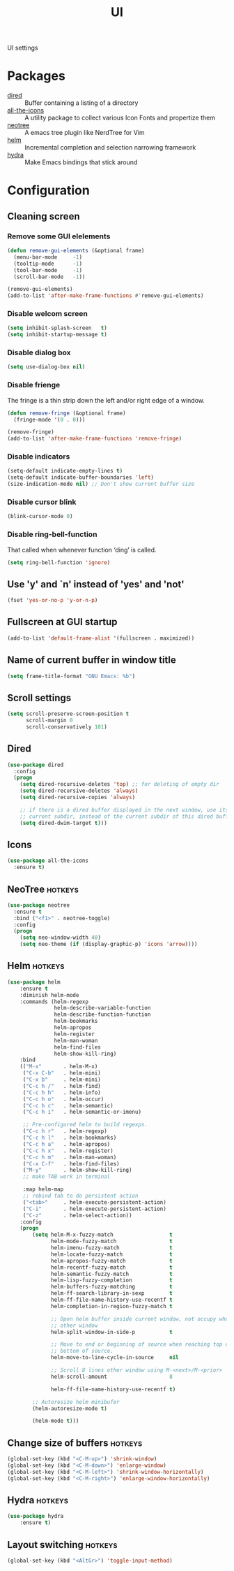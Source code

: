 #+TITLE: UI
#+OPTIONS: toc:nil num:nil ^:nil

UI settings

* Packages
  :PROPERTIES:
  :CUSTOM_ID: ui-packages
  :END:

  #+NAME: ui-packages
  #+CAPTION: Packages for ui settings
  - [[https://www.gnu.org/software/emacs/manual/html_node/emacs/Dired.html][dired]] :: Buffer containing a listing of a directory
  - [[https://github.com/domtronn/all-the-icons.el][all-the-icons]] :: A utility package to collect various Icon Fonts and propertize them
  - [[https://github.com/jaypei/emacs-neotree][neotree]] :: A emacs tree plugin like NerdTree for Vim
  - [[https://github.com/emacs-helm/helm][helm]] :: Incremental completion and selection narrowing framework
  - [[https://github.com/abo-abo/hydra][hydra]] :: Make Emacs bindings that stick around

* Configuration
** Cleaning screen
*** Remove some GUI elelements
    #+BEGIN_SRC emacs-lisp
      (defun remove-gui-elements (&optional frame)
        (menu-bar-mode     -1)
        (tooltip-mode      -1)
        (tool-bar-mode     -1)
        (scroll-bar-mode   -1))

      (remove-gui-elements)
      (add-to-list 'after-make-frame-functions #'remove-gui-elements)
    #+END_SRC

*** Disable welcom screen
    #+BEGIN_SRC emacs-lisp
      (setq inhibit-splash-screen   t)
      (setq inhibit-startup-message t)
    #+END_SRC

*** Disable dialog box
   #+BEGIN_SRC emacs-lisp
     (setq use-dialog-box nil)
   #+END_SRC

*** Disable frienge
    The fringe is a thin strip down the left and/or right edge of a window.
    #+BEGIN_SRC emacs-lisp
      (defun remove-fringe (&optional frame)
        (fringe-mode '(0 . 0)))

      (remove-fringe)
      (add-to-list 'after-make-frame-functions 'remove-fringe)
    #+END_SRC

*** Disable indicators
    #+BEGIN_SRC emacs-lisp
      (setq-default indicate-empty-lines t)
      (setq-default indicate-buffer-boundaries 'left)
      (size-indication-mode nil) ;; Don't show current buffer size
    #+END_SRC

*** Disable cursor blink
    #+BEGIN_SRC emacs-lisp
      (blink-cursor-mode 0)
    #+END_SRC

*** Disable ring-bell-function
    That called when whenever function ‘ding’ is called.

    #+BEGIN_SRC emacs-lisp
      (setq ring-bell-function 'ignore)
    #+END_SRC

** Use 'y' and `n' instead of 'yes' and 'not'
   #+BEGIN_SRC emacs-lisp
     (fset 'yes-or-no-p 'y-or-n-p)
   #+END_SRC

** Fullscreen at GUI startup
   #+BEGIN_SRC emacs-lisp
     (add-to-list 'default-frame-alist '(fullscreen . maximized))
   #+END_SRC

** Name of current buffer in window title
   #+BEGIN_SRC emacs-lisp
     (setq frame-title-format "GNU Emacs: %b")
   #+END_SRC

** Scroll settings
   #+BEGIN_SRC emacs-lisp
     (setq scroll-preserve-screen-position t
           scroll-margin 0
           scroll-conservatively 101)
   #+END_SRC

** Dired
   #+BEGIN_SRC emacs-lisp
     (use-package dired
       :config
       (progn
         (setq dired-recursive-deletes 'top) ;; for deleting of empty dir
         (setq dired-recursive-deletes 'always)
         (setq dired-recursive-copies 'always)

         ;; if there is a dired buffer displayed in the next window, use its
         ;; current subdir, instead of the current subdir of this dired buffe
         (setq dired-dwim-target t)))
   #+END_SRC

** Icons
   #+BEGIN_SRC emacs-lisp
     (use-package all-the-icons
       :ensure t)
   #+END_SRC

** NeoTree                                                          :hotkeys:
   #+BEGIN_SRC emacs-lisp
     (use-package neotree
       :ensure t
       :bind ("<f1>" . neotree-toggle)
       :config
       (progn
         (setq neo-window-width 40)
         (setq neo-theme (if (display-graphic-p) 'icons 'arrow))))
   #+END_SRC

** Helm                                                             :hotkeys:
   #+BEGIN_SRC emacs-lisp
     (use-package helm
         :ensure t
         :diminish helm-mode
         :commands (helm-regexp
                    helm-describe-variable-function
                    helm-describe-function-function
                    helm-bookmarks
                    helm-apropos
                    helm-register
                    helm-man-woman
                    helm-find-files
                    helm-show-kill-ring)
         :bind
         (("M-x"       . helm-M-x)
          ("C-x C-b"   . helm-mini)
          ("C-x b"     . helm-mini)
          ("C-c h /"   . helm-find)
          ("C-c h h"   . helm-info)
          ("C-c h o"   . helm-occur)
          ("C-c h c"   . helm-semantic)
          ("C-c h i"   . helm-semantic-or-imenu)

          ;; Pre-configured helm to build regexps.
          ("C-c h r"   . helm-regexp)
          ("C-c h l"   . helm-bookmarks)
          ("C-c h a"   . helm-apropos)
          ("C-c h x"   . helm-register)
          ("C-c h m"   . helm-man-woman)
          ("C-x C-f"   . helm-find-files)
          ("M-y"       . helm-show-kill-ring)
          ;; make TAB work in terminal

          :map helm-map
          ;; rebind tab to do persistent action
          ("<tab>"     . helm-execute-persistent-action)
          ("C-i"       . helm-execute-persistent-action)
          ("C-z"       . helm-select-action))
         :config
         (progn
             (setq helm-M-x-fuzzy-match                  t
                   helm-mode-fuzzy-match                 t
                   helm-imenu-fuzzy-match                t
                   helm-locate-fuzzy-match               t
                   helm-apropos-fuzzy-match              t
                   helm-recentf-fuzzy-match              t
                   helm-semantic-fuzzy-match             t
                   helm-lisp-fuzzy-completion            t
                   helm-buffers-fuzzy-matching           t
                   helm-ff-search-library-in-sexp        t
                   helm-ff-file-name-history-use-recentf t
                   helm-completion-in-region-fuzzy-match t

                   ;; Open helm buffer inside current window, not occupy whole
                   ;; other window
                   helm-split-window-in-side-p           t

                   ;; Move to end or beginning of source when reaching top or
                   ;; bottom of source.
                   helm-move-to-line-cycle-in-source     nil

                   ;; Scroll 8 lines other window using M-<next>/M-<prior>
                   helm-scroll-amount                    8

                   helm-ff-file-name-history-use-recentf t)

             ;; Autoresize helm minibufer
             (helm-autoresize-mode t)

             (helm-mode t)))
   #+END_SRC

** Change size of buffers                                           :hotkeys:
   #+BEGIN_SRC emacs-lisp
     (global-set-key (kbd "<C-M-up>") 'shrink-window)
     (global-set-key (kbd "<C-M-down>") 'enlarge-window)
     (global-set-key (kbd "<C-M-left>") 'shrink-window-horizontally)
     (global-set-key (kbd "<C-M-right>") 'enlarge-window-horizontally)
   #+END_SRC

** Hydra                                                            :hotkeys:
   #+BEGIN_SRC emacs-lisp
     (use-package hydra
         :ensure t)
   #+END_SRC

** Layout switching                                                 :hotkeys:
   #+BEGIN_SRC emacs-lisp
     (global-set-key (kbd "<AltGr>") 'toggle-input-method)
   #+END_SRC
